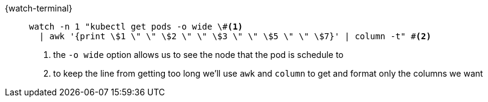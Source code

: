 [#{section-k8s}-kubectl-watch-pods]
[tabs]
====
{watch-terminal}::
+
--
[.console-input]
[source,bash,subs="+macros,+attributes"]
----
watch -n 1 "kubectl get pods -o wide \#<.>
  | awk '{print \$1 \" \" \$2 \" \" \$3 \" \" \$5 \" \" \$7}' | column -t" #<.>
----
<.> the `-o wide` option allows us to see the node that the pod is schedule to
<.> to keep the line from getting too long we'll use `awk` and `column` to get and format only the columns we want

--
====